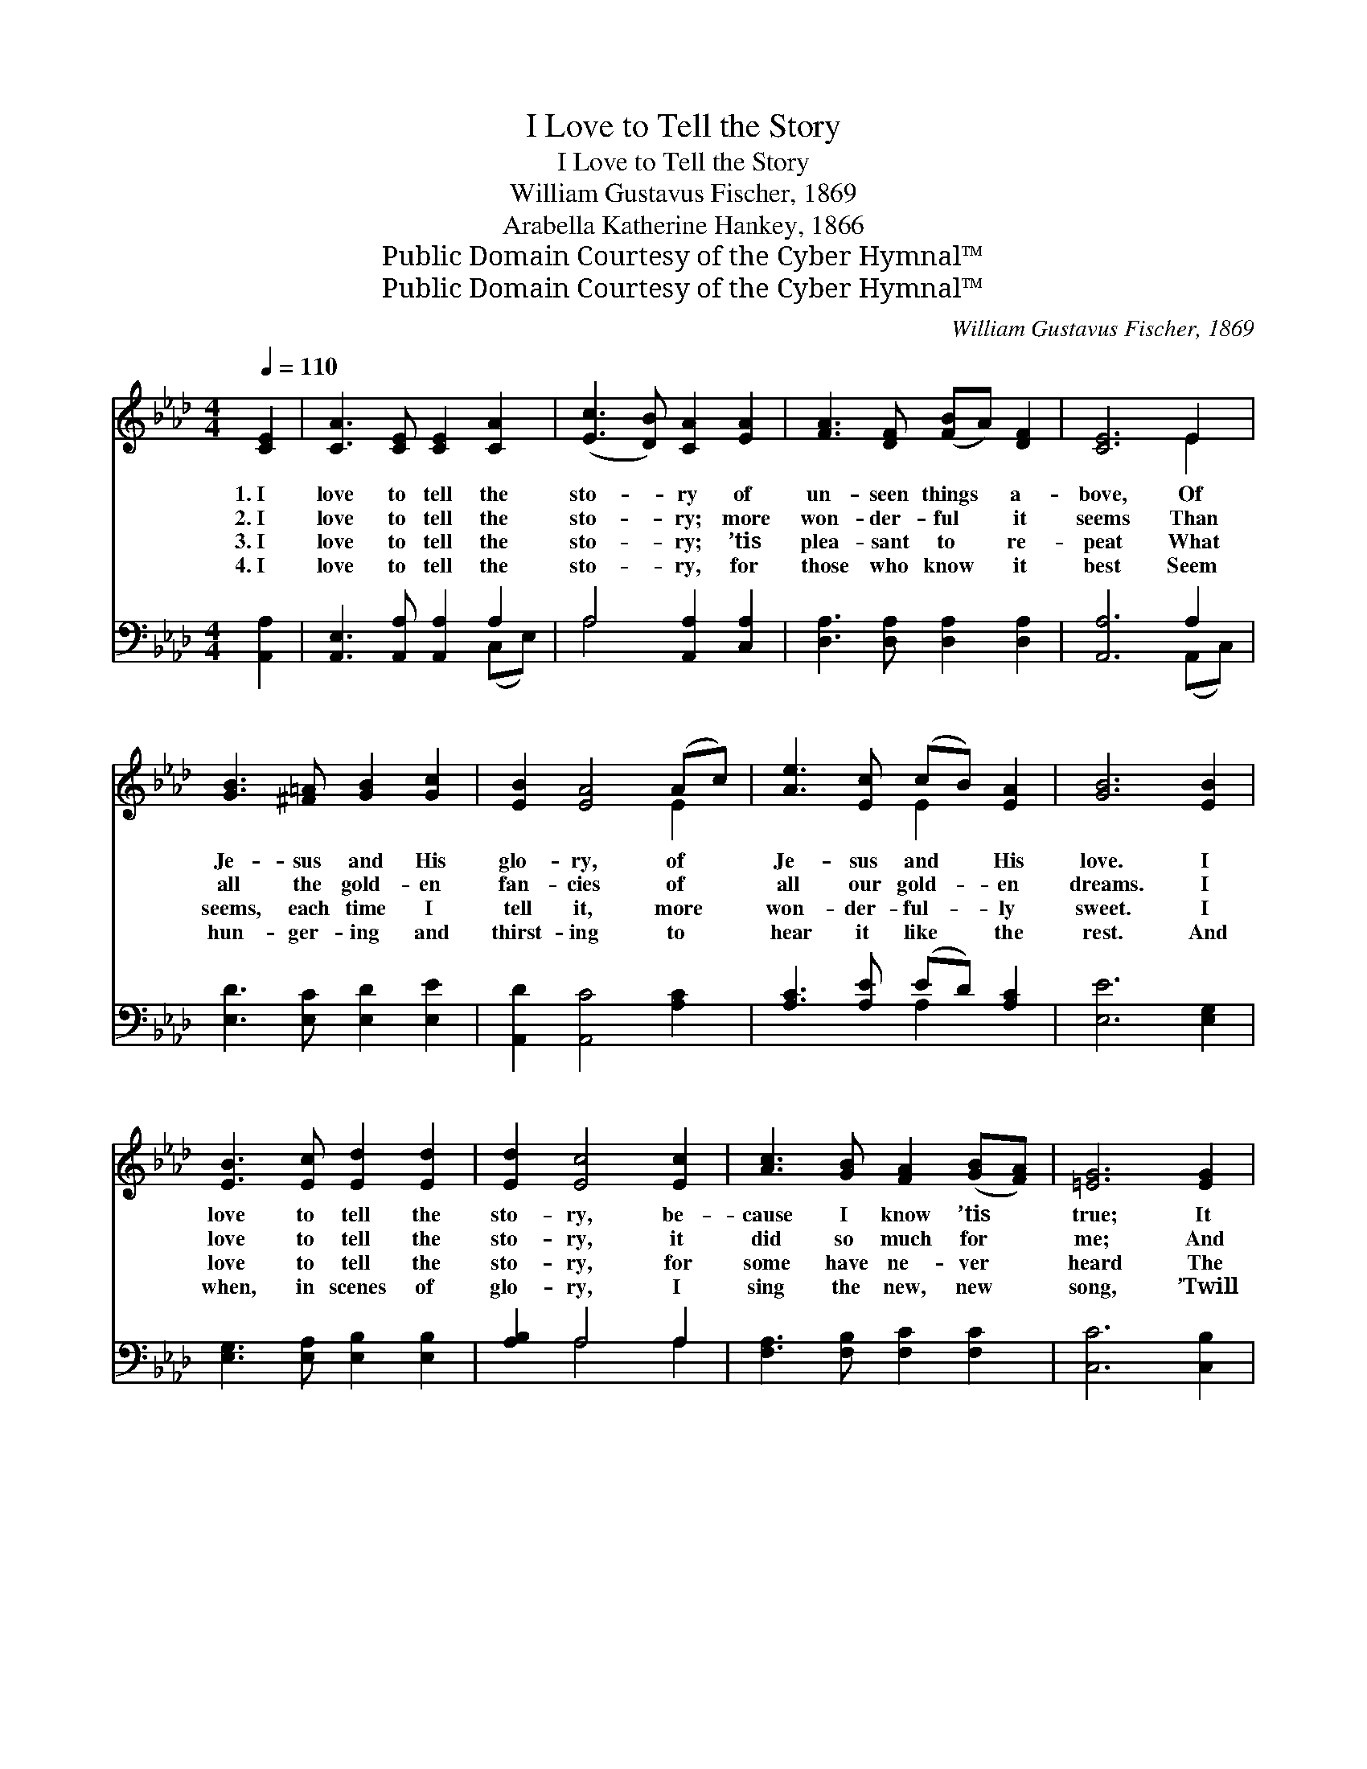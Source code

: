 X:1
T:I Love to Tell the Story
T:I Love to Tell the Story
T:William Gustavus Fischer, 1869
T:Arabella Katherine Hankey, 1866
T:Public Domain Courtesy of the Cyber Hymnal™
T:Public Domain Courtesy of the Cyber Hymnal™
C:William Gustavus Fischer, 1869
Z:Public Domain
Z:Courtesy of the Cyber Hymnal™
%%score ( 1 2 ) ( 3 4 )
L:1/8
Q:1/4=110
M:4/4
K:Ab
V:1 treble 
V:2 treble 
V:3 bass 
V:4 bass 
V:1
 [CE]2 | [CA]3 [CE] [CE]2 [CA]2 | ([Ec]3 [DB]) [CA]2 [EA]2 | [FA]3 [DF] ([FB]A) [DF]2 | [CE]6 E2 | %5
w: 1.~I|love to tell the|sto- * ry of|un- seen things * a-|bove, Of|
w: 2.~I|love to tell the|sto- * ry; more|won- der- ful * it|seems Than|
w: 3.~I|love to tell the|sto- * ry; ’tis|plea- sant to * re-|peat What|
w: 4.~I|love to tell the|sto- * ry, for|those who know * it|best Seem|
 [GB]3 [^F=A] [GB]2 [Gc]2 | [EB]2 [EA]4 (Ac) | [Ae]3 [Ec] (cB) [EA]2 | [GB]6 [EB]2 | %9
w: Je- sus and His|glo- ry, of *|Je- sus and * His|love. I|
w: all the gold- en|fan- cies of *|all our gold- * en|dreams. I|
w: seems, each time I|tell it, more *|won- der- ful- * ly|sweet. I|
w: hun- ger- ing and|thirst- ing to *|hear it like * the|rest. And|
 [EB]3 [Ec] [Ed]2 [Ed]2 | [Ed]2 [Ec]4 [Ec]2 | [Ac]3 [GB] [FA]2 ([GB][FA]) | [=EG]6 [EG]2 | %13
w: love to tell the|sto- ry, be-|cause I know ’tis *|true; It|
w: love to tell the|sto- ry, it|did so much for *|me; And|
w: love to tell the|sto- ry, for|some have ne- ver *|heard The|
w: when, in scenes of|glo- ry, I|sing the new, new *|song, ’Twill|
 F3 [EG] [FA]2 [DF]2 | [DF]2 [CE]4 [EA]2 | [GB]3 A [Ac]3 [EB] | [EA]6 ||"^Refrain" [CE]2 | %18
w: sa- tis- fies my|long- ings as|no- thing else can|do.||
w: that is just the|rea- son I|tell it now to|thee.||
w: mes- sage of sal-|va- tion from|God’s own ho- ly|Word.||
w: be the old, old|sto- ry that|I have loved so|long.||
 E3 [EG] [EB]3 [Ec] | [EB]2 [EA]4 [EA]2 | [FA]3 [Fd] [Fd]2 [Ed]2 | [Ed]2 [Ec]4 [Ec]2 | %22
w: ||||
w: ||||
w: ||||
w: ||||
 [Ae]3 [Ec] ([Ec][DB]) A2 | [FB]2 [FA]4 [DF]2 | [CE]2 [EA]2 [GB]3 [EA] | [EA]6 |] %26
w: ||||
w: ||||
w: ||||
w: ||||
V:2
 x2 | x8 | x8 | x8 | x6 E2 | x8 | x6 E2 | x4 E2 x2 | x8 | x8 | x8 | x8 | x8 | F3 x5 | x8 | %15
 x3 A x4 | x6 || x2 | E3 x5 | x8 | x8 | x8 | x6 (CE) | x8 | x8 | x6 |] %26
V:3
 [A,,A,]2 | [A,,E,]3 [A,,A,] [A,,A,]2 A,2 | A,4 [A,,A,]2 [C,A,]2 | [D,A,]3 [D,A,] [D,A,]2 [D,A,]2 | %4
w: ~|~ ~ ~ ~|~ ~ ~|~ ~ ~ ~|
 [A,,A,]6 A,2 | [E,D]3 [E,C] [E,D]2 [E,E]2 | [A,,D]2 [A,,C]4 [A,C]2 | [A,C]3 [A,E] (ED) [A,C]2 | %8
w: ~ ~|~ ~ ~ ~|~ ~ ~|~ ~ ~ * ~|
 [E,E]6 [E,G,]2 | [E,G,]3 [E,A,] [E,B,]2 [E,B,]2 | [A,B,]2 A,4 A,2 | [F,A,]3 [F,B,] [F,C]2 [F,C]2 | %12
w: ~ ~|~ ~ ~ ~|~ ~ ~|~ ~ ~ ~|
 [C,C]6 [C,B,]2 | [D,A,]3 [D,A,] [D,A,]2 [D,A,]2 | [A,,A,]2 [A,,A,]4 [A,,C]2 | %15
w: ~ ~|~ ~ ~ ~|~ ~ ~|
 [E,D]3 [E,C] [E,E]3 [E,D] | [A,,C]6 || [A,,A,]2 | [E,G,]3 [E,B,] [E,D]3 [E,E] | %19
w: ~ ~ ~ ~|~|I|love to tell the|
 [A,,D]2 [A,,C]4 [C,A,]2 | [D,A,]3 [D,A,] [D,A,]2 [D,A,]2 | [A,,A,]2 [A,,A,]4 A,2 | %22
w: sto- ry, ’twill|be my theme in|glo- ry, To|
 [A,C]3 [A,,A,] ([A,,A,][B,,G,]) [C,A,]2 | [D,D]2 [D,D]4 [D,A,]2 | [E,A,]2 [E,C]2 [E,D]3 [A,,C] | %25
w: tell the old, * old|sto- ry of|Je- sus and His|
 [A,,C]6 |] %26
w: love.|
V:4
 x2 | x6 (C,E,) | A,4 x4 | x8 | x6 (A,,C,) | x8 | x8 | x4 A,2 x2 | x8 | x8 | x2 A,4 A,2 | x8 | x8 | %13
 x8 | x8 | x8 | x6 || x2 | x8 | x8 | x8 | x8 | x8 | x8 | x8 | x6 |] %26

